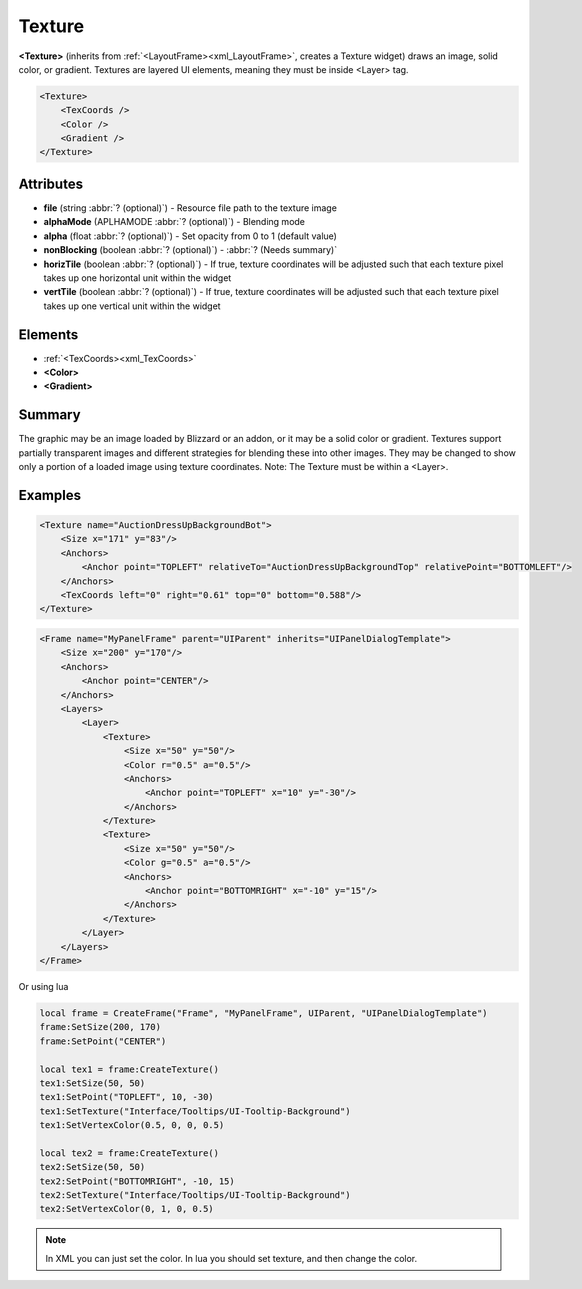 .. meta::
   :keywords: wotklui, texture, lua, xml, trinitycore, trinity, mangos, cmangos, azerothcore, script, scripting, doc, docs, documentation, ui, addons, wotlk

.. _xml_Texture:

Texture
=======

**<Texture>** (inherits from :ref:`<LayoutFrame><xml_LayoutFrame>`, creates a Texture widget) draws an image, solid color, or gradient.
Textures are layered UI elements, meaning they must be inside <Layer> tag.

.. code-block:: xml

    <Texture>
        <TexCoords />
        <Color />
        <Gradient />
    </Texture>

Attributes
----------
* **file** (string :abbr:`? (optional)`) - Resource file path to the texture image
* **alphaMode** (APLHAMODE :abbr:`? (optional)`) - Blending mode
* **alpha** (float :abbr:`? (optional)`) - Set opacity from 0 to 1 (default value)
* **nonBlocking** (boolean :abbr:`? (optional)`) - :abbr:`? (Needs summary)`
* **horizTile** (boolean :abbr:`? (optional)`) - If true, texture coordinates will be adjusted such that each texture pixel takes up one horizontal unit within the widget
* **vertTile** (boolean :abbr:`? (optional)`) - If true, texture coordinates will be adjusted such that each texture pixel takes up one vertical unit within the widget

Elements
--------
* :ref:`<TexCoords><xml_TexCoords>`
* **<Color>**
* **<Gradient>**

Summary
-------
The graphic may be an image loaded by Blizzard or an addon, or it may be a solid color or gradient. Textures support partially transparent images and different strategies for blending these into other images. They may be changed to show only a portion of a loaded image using texture coordinates. Note: The Texture must be within a <Layer>.

Examples
--------

.. code-block:: xml

    <Texture name="AuctionDressUpBackgroundBot">
        <Size x="171" y="83"/>
        <Anchors>
            <Anchor point="TOPLEFT" relativeTo="AuctionDressUpBackgroundTop" relativePoint="BOTTOMLEFT"/>
        </Anchors>
        <TexCoords left="0" right="0.61" top="0" bottom="0.588"/>
    </Texture>

.. code-block:: xml

    <Frame name="MyPanelFrame" parent="UIParent" inherits="UIPanelDialogTemplate">
        <Size x="200" y="170"/>
        <Anchors>
            <Anchor point="CENTER"/>
        </Anchors>
        <Layers>
            <Layer>
                <Texture>
                    <Size x="50" y="50"/>
                    <Color r="0.5" a="0.5"/>
                    <Anchors>
                        <Anchor point="TOPLEFT" x="10" y="-30"/>
                    </Anchors>
                </Texture>
                <Texture>
                    <Size x="50" y="50"/>
                    <Color g="0.5" a="0.5"/>
                    <Anchors>
                        <Anchor point="BOTTOMRIGHT" x="-10" y="15"/>
                    </Anchors>
                </Texture>
            </Layer>
        </Layers>
    </Frame>

Or using lua

.. code-block:: lua

    local frame = CreateFrame("Frame", "MyPanelFrame", UIParent, "UIPanelDialogTemplate")
    frame:SetSize(200, 170)
    frame:SetPoint("CENTER")

    local tex1 = frame:CreateTexture()
    tex1:SetSize(50, 50)
    tex1:SetPoint("TOPLEFT", 10, -30)
    tex1:SetTexture("Interface/Tooltips/UI-Tooltip-Background")
    tex1:SetVertexColor(0.5, 0, 0, 0.5)

    local tex2 = frame:CreateTexture()
    tex2:SetSize(50, 50)
    tex2:SetPoint("BOTTOMRIGHT", -10, 15)
    tex2:SetTexture("Interface/Tooltips/UI-Tooltip-Background")
    tex2:SetVertexColor(0, 1, 0, 0.5)

.. note::
    In XML you can just set the color. In lua you should set texture, and then change the color.

.. image:: ../images/texture/example1.jpg
